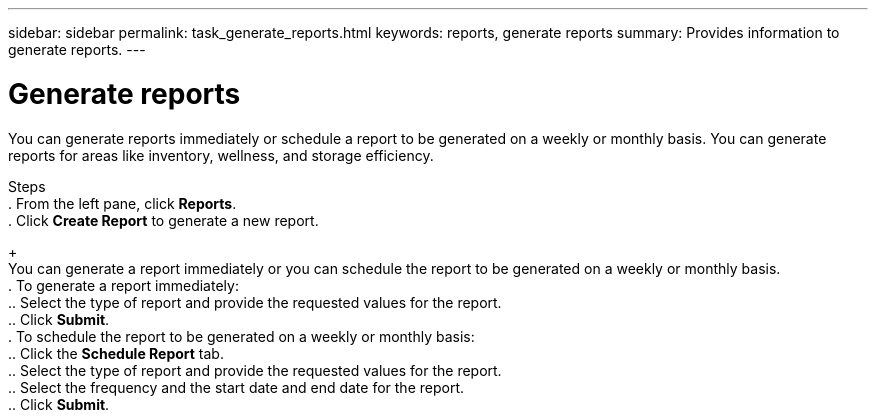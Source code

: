 ---
sidebar: sidebar
permalink: task_generate_reports.html
keywords: reports, generate reports
summary: Provides information to generate reports.
---

= Generate reports
:toc: macro
:toclevels: 1
:hardbreaks:
:nofooter:
:icons: font
:linkattrs:
:imagesdir: ./media/

[.lead]
You can generate reports immediately or schedule a report to be generated on a weekly or monthly basis. You can generate reports for areas like inventory, wellness, and storage efficiency.

Steps
. From the left pane, click *Reports*.
. Click *Create Report* to generate a new report.
+
You can generate a report immediately or you can schedule the report to be generated on a weekly or monthly basis.
. To generate a report immediately:
.. Select the type of report and provide the requested values for the report.
.. Click *Submit*.
. To schedule the report to be generated on a weekly or monthly basis:
.. Click the *Schedule Report* tab.
.. Select the type of report and provide the requested values for the report.
.. Select the frequency and the start date and end date for the report.
.. Click *Submit*.
